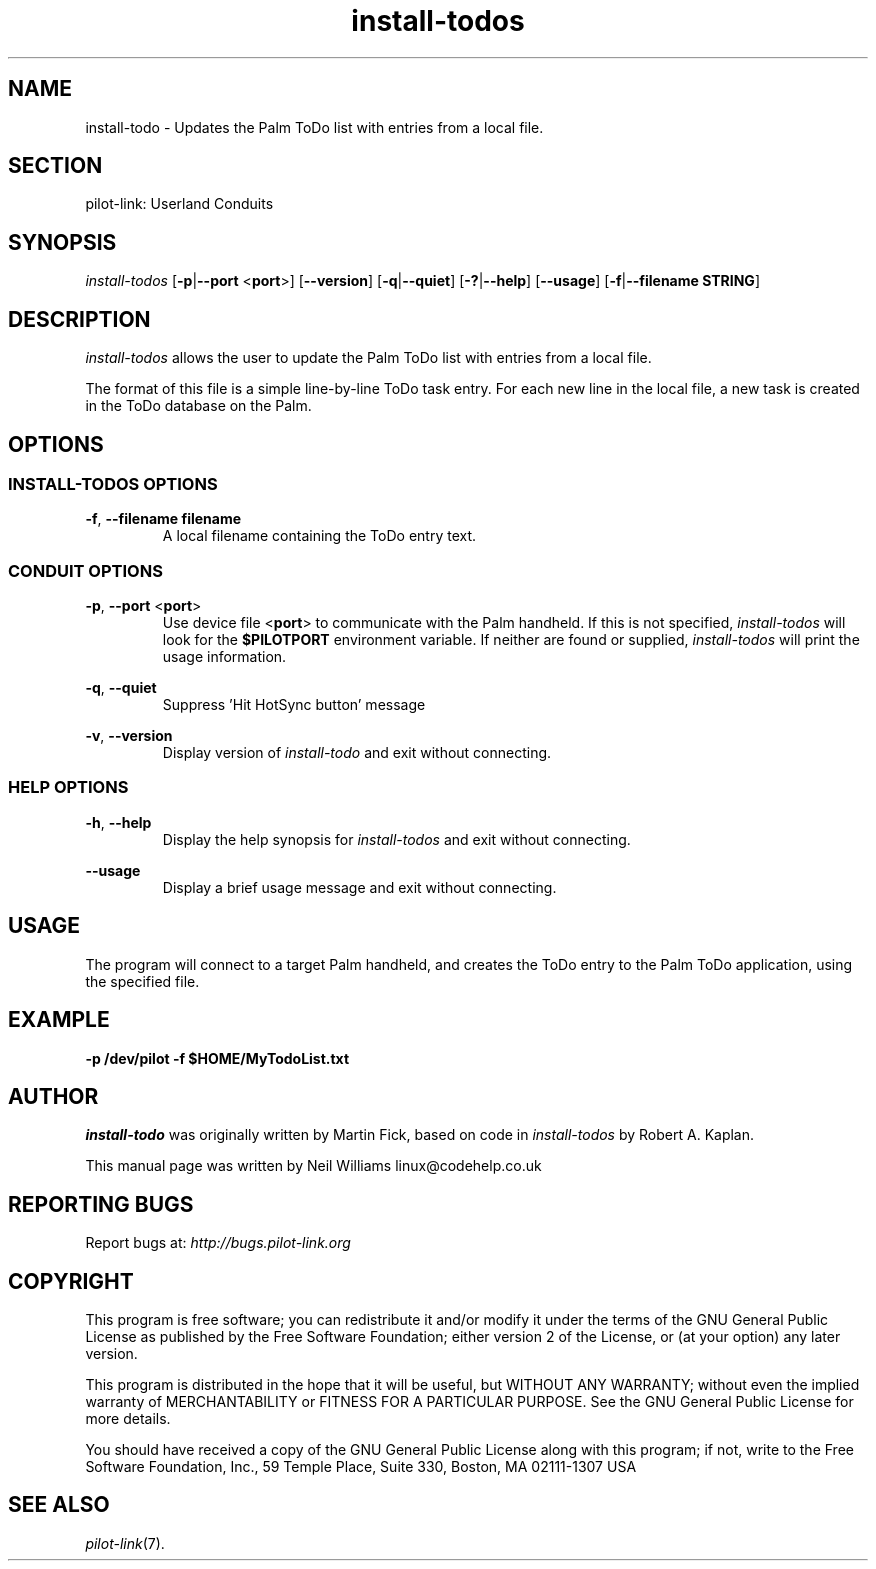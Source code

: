 .TH install\-todos "1"  "Copyright 1996\-2005 FSF" "pilot\-link 0.12.0-pre4" 
.SH NAME
install\-todo \- Updates the Palm ToDo list with entries from a local file. 
.SH SECTION
pilot\-link: Userland Conduits
.SH SYNOPSIS
\fIinstall\-todos\fR
[\fB\-p\fR|\fB\-\-port\fR <\fBport\fR>]
[\fB\-\-version\fR] [\fB\-q\fR|\fB\-\-quiet\fR]
[\fB\-?\fR|\fB\-\-help\fR] [\fB\-\-usage\fR]
[\fB\-f\fR|\fB\-\-filename\fR \fBSTRING\fR]
.SH DESCRIPTION
\fIinstall\-todos\fR allows the user to update the Palm
ToDo list with entries from a local file.
.PP
The format of this file is a simple line\-by\-line ToDo task entry.
For each new line in the local file, a new task is created in the
ToDo database on the Palm.
.SH OPTIONS
.SS "INSTALL\-TODOS OPTIONS"
\fB\-f\fR,
\fB\-\-filename\fR \fBfilename\fR
.RS 
A local filename containing the ToDo entry text.
.RE
.SS "CONDUIT OPTIONS"
\fB\-p\fR, \fB\-\-port\fR
<\fBport\fR>
.RS 
Use device file <\fBport\fR> to communicate
with the Palm handheld. If this is not specified,
\fIinstall\-todos\fR will look for the
\fB$PILOTPORT\fR environment variable. If neither
are
found or supplied, \fIinstall\-todos\fR will
print the usage information.
.RE
.PP
\fB\-q\fR, \fB\-\-quiet\fR
.RS 
Suppress 'Hit HotSync button' message
.RE
.PP
\fB\-v\fR, \fB\-\-version\fR
.RS 
Display version of \fIinstall\-todo\fR
and exit without connecting.
.RE
.SS "HELP OPTIONS"
\fB\-h\fR, \fB\-\-help\fR
.RS 
Display the help synopsis for
\fIinstall\-todos\fR and exit without connecting.
.RE
.PP
\fB\-\-usage\fR 
.RS 
Display a brief usage message and exit without connecting.
.RE
.SH USAGE
The program will connect to a target Palm handheld, and creates the
ToDo entry to the Palm ToDo application, using the specified file.
.SH EXAMPLE
\fB\-p\fR
\fB/dev/pilot\fR
\fB\-f\fR
\fB$HOME/MyTodoList.txt\fR
.SH AUTHOR
\fIinstall\-todo\fR was originally written by
Martin Fick, based on code in \fIinstall\-todos\fR by
Robert A. Kaplan.
.PP
This manual page was written by Neil Williams
linux@codehelp.co.uk
.SH "REPORTING BUGS"
Report bugs at:
\fIhttp://bugs.pilot\-link.org\fR
.SH COPYRIGHT
This program is free software; you can redistribute it and/or
modify it under the terms of the GNU General Public License as
published by the Free Software Foundation; either version 2 of the 
License, or (at your option) any later version.
.PP
This program is distributed in the hope that it will be useful,
but WITHOUT ANY WARRANTY; without even the implied warranty of
MERCHANTABILITY or FITNESS FOR A PARTICULAR PURPOSE. See the GNU
General Public License for more details.
.PP
You should have received a copy of the GNU General Public
License along with this program; if not, write to the Free Software
Foundation, Inc., 59 Temple Place, Suite 330, Boston, MA 02111\-1307 
USA
.SH "SEE ALSO"
\fIpilot\-link\fR(7).
